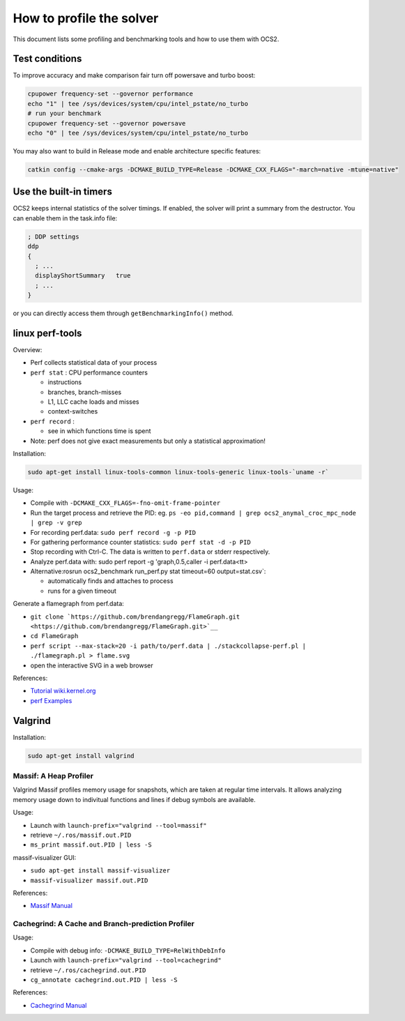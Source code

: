 .. index:: pair: page; How to profile the solver
.. _doxid-ocs2_doc_profiling:

How to profile the solver
=========================

This document lists some profiling and benchmarking tools and how to use them with OCS2.



.. _doxid-ocs2_doc_profiling_1ocs2_doc_profiling_general:

Test conditions
~~~~~~~~~~~~~~~

To improve accuracy and make comparison fair turn off powersave and turbo boost:

.. code-block:: bash

	cpupower frequency-set --governor performance
	echo "1" | tee /sys/devices/system/cpu/intel_pstate/no_turbo
	# run your benchmark
	cpupower frequency-set --governor powersave
	echo "0" | tee /sys/devices/system/cpu/intel_pstate/no_turbo

You may also want to build in Release mode and enable architecture specific features:

.. code-block:: cpp

	catkin config --cmake-args -DCMAKE_BUILD_TYPE=Release -DCMAKE_CXX_FLAGS="-march=native -mtune=native"





.. _doxid-ocs2_doc_profiling_1ocs2_doc_profiling_builtin:

Use the built-in timers
~~~~~~~~~~~~~~~~~~~~~~~

OCS2 keeps internal statistics of the solver timings. If enabled, the solver will print a summary from the destructor. You can enable them in the task.info file:

.. code-block:: ini

	; DDP settings
	ddp
	{
	  ; ...
	  displayShortSummary   true
	  ; ...
	}

or you can directly access them through ``getBenchmarkingInfo()`` method.





.. _doxid-ocs2_doc_profiling_1ocs2_doc_profiling_perf:

linux perf-tools
~~~~~~~~~~~~~~~~

Overview:

* Perf collects statistical data of your process

* ``perf stat`` : CPU performance counters
  
  * instructions
  
  * branches, branch-misses
  
  * L1, LLC cache loads and misses
  
  * context-switches

* ``perf record`` :
  
  * see in which functions time is spent

* Note: perf does not give exact measurements but only a statistical approximation!

Installation:

.. code-block:: bash

	sudo apt-get install linux-tools-common linux-tools-generic linux-tools-`uname -r`

Usage:

* Compile with ``-DCMAKE_CXX_FLAGS=-fno-omit-frame-pointer``

* Run the target process and retrieve the PID: eg. ``ps -eo pid,command | grep ocs2_anymal_croc_mpc_node | grep -v grep``

* For recording perf.data: ``sudo perf record -g -p PID``

* For gathering performance counter statistics: ``sudo perf stat -d -p PID``

* Stop recording with Ctrl-C. The data is written to ``perf.data`` or stderr respectively.

* Analyze perf.data with: sudo perf report -g 'graph,0.5,caller -i perf.data<tt>

* Alternative:rosrun ocs2_benchmark run_perf.py stat timeout=60 output=stat.csv`:
  
  * automatically finds and attaches to process
  
  * runs for a given timeout

Generate a flamegraph from perf.data:

* ``git clone `https://github.com/brendangregg/FlameGraph.git <https://github.com/brendangregg/FlameGraph.git>`__``

* ``cd FlameGraph``

* ``perf script --max-stack=20 -i path/to/perf.data | ./stackcollapse-perf.pl | ./flamegraph.pl > flame.svg``

* open the interactive SVG in a web browser

References:

* `Tutorial wiki.kernel.org <https://perf.wiki.kernel.org/index.php/Tutorial>`__

* `perf Examples <http://www.brendangregg.com/perf.html>`__





.. _doxid-ocs2_doc_profiling_1ocs2_doc_profiling_valgrind:

Valgrind
~~~~~~~~

Installation:

.. code-block:: bash

	sudo apt-get install valgrind



.. _doxid-ocs2_doc_profiling_1ocs2_doc_profiling_massif:

Massif: A Heap Profiler
-----------------------

Valgrind Massif profiles memory usage for snapshots, which are taken at regular time intervals. It allows analyzing memory usage down to indivitual functions and lines if debug symbols are available.

Usage:

* Launch with ``launch-prefix="valgrind --tool=massif"``

* retrieve ``~/.ros/massif.out.PID``

* ``ms_print massif.out.PID | less -S``

massif-visualizer GUI:

* ``sudo apt-get install massif-visualizer``

* ``massif-visualizer massif.out.PID``

References:

* `Massif Manual <https://www.valgrind.org/docs/manual/ms-manual.html>`__





.. _doxid-ocs2_doc_profiling_1ocs2_doc_profiling_cachegrind:

Cachegrind: A Cache and Branch-prediction Profiler
--------------------------------------------------

Usage:

* Compile with debug info: ``-DCMAKE_BUILD_TYPE=RelWithDebInfo``

* Launch with ``launch-prefix="valgrind --tool=cachegrind"``

* retrieve ``~/.ros/cachegrind.out.PID``

* ``cg_annotate cachegrind.out.PID | less -S``

References:

* `Cachegrind Manual <https://valgrind.org/docs/manual/cg-manual.html>`__

